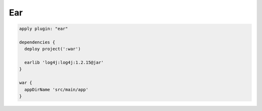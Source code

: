 Ear
=========================

.. sourcecode:: groovy

   apply plugin: "ear"

   dependencies {
     deploy project(':war')

     earlib 'log4j:log4j:1.2.15@jar'
   }

   war {
     appDirName 'src/main/app'
   }
